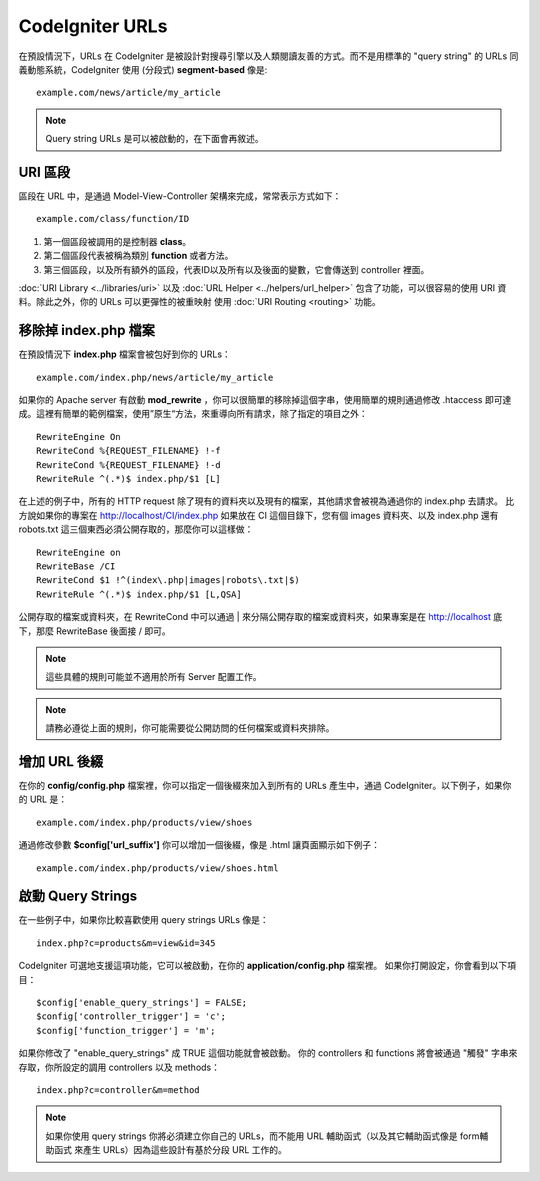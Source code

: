 ################
CodeIgniter URLs
################

在預設情況下，URLs 在 CodeIgniter 是被設計對搜尋引擎以及人類閱讀友善的方式。而不是用標準的 "query string" 的 URLs 同義動態系統，CodeIgniter 使用
(分段式) **segment-based** 像是::

	example.com/news/article/my_article

.. note:: Query string URLs 是可以被啟動的，在下面會再敘述。

URI 區段
============

區段在 URL 中，是通過 Model-View-Controller 架構來完成，常常表示方式如下： ::

	example.com/class/function/ID

#. 第一個區段被調用的是控制器 **class**。
#. 第二個區段代表被稱為類別 **function** 或者方法。
#. 第三個區段，以及所有額外的區段，代表ID以及所有以及後面的變數，它會傳送到 controller 裡面。

:doc:`URI Library <../libraries/uri>` 以及 :doc:`URL Helper
<../helpers/url_helper>` 包含了功能，可以很容易的使用 URI 資料。除此之外，你的 URLs 可以更彈性的被重映射 使用
:doc:`URI Routing <routing>` 功能。

移除掉 index.php 檔案
===========================

在預設情況下 **index.php** 檔案會被包好到你的 URLs： ::

	example.com/index.php/news/article/my_article

如果你的 Apache server 有啟動 **mod_rewrite** ，你可以很簡單的移除掉這個字串，使用簡單的規則通過修改 .htaccess 即可達成。這裡有簡單的範例檔案，使用”原生“方法，來重導向所有請求，除了指定的項目之外：

::
	
	RewriteEngine On
	RewriteCond %{REQUEST_FILENAME} !-f
	RewriteCond %{REQUEST_FILENAME} !-d
	RewriteRule ^(.*)$ index.php/$1 [L]

在上述的例子中，所有的 HTTP request 除了現有的資料夾以及現有的檔案，其他請求會被視為通過你的 index.php 去請求。
比方說如果你的專案在 http://localhost/CI/index.php 如果放在 CI 這個目錄下，您有個 images 資料夾、以及 index.php 還有 robots.txt 這三個東西必須公開存取的，那麼你可以這樣做：

::

	RewriteEngine on
	RewriteBase /CI
	RewriteCond $1 !^(index\.php|images|robots\.txt|$)
	RewriteRule ^(.*)$ index.php/$1 [L,QSA]

公開存取的檔案或資料夾，在 RewriteCond 中可以通過 | 來分隔公開存取的檔案或資料夾，如果專案是在 http://localhost 底下，那麼 RewriteBase 後面接 / 即可。

.. note:: 這些具體的規則可能並不適用於所有 Server 配置工作。

.. note:: 請務必遵從上面的規則，你可能需要從公開訪問的任何檔案或資料夾排除。

增加 URL 後綴
===================

在你的 **config/config.php** 檔案裡，你可以指定一個後綴來加入到所有的 URLs 產生中，通過 CodeIgniter。以下例子，如果你的 URL 是： ::

	example.com/index.php/products/view/shoes

通過修改參數 **$config['url_suffix']** 你可以增加一個後綴，像是 .html 讓頁面顯示如下例子： ::

	example.com/index.php/products/view/shoes.html

啟動 Query Strings
======================

在一些例子中，如果你比較喜歡使用 query strings URLs 像是： ::

	index.php?c=products&m=view&id=345

CodeIgniter 可選地支援這項功能，它可以被啟動，在你的 **application/config.php** 檔案裡。 如果你打開設定，你會看到以下項目： ::

	$config['enable_query_strings'] = FALSE;
	$config['controller_trigger'] = 'c';
	$config['function_trigger'] = 'm';

如果你修改了 "enable_query_strings" 成 TRUE 這個功能就會被啟動。 你的 controllers 和 functions 將會被通過 "觸發" 字串來存取，你所設定的調用 controllers 以及 methods： ::

	index.php?c=controller&m=method

.. note:: 如果你使用 query strings 你將必須建立你自己的 URLs，而不能用 URL 輔助函式（以及其它輔助函式像是 form輔助函式 來產生 URLs）因為這些設計有基於分段 URL 工作的。
